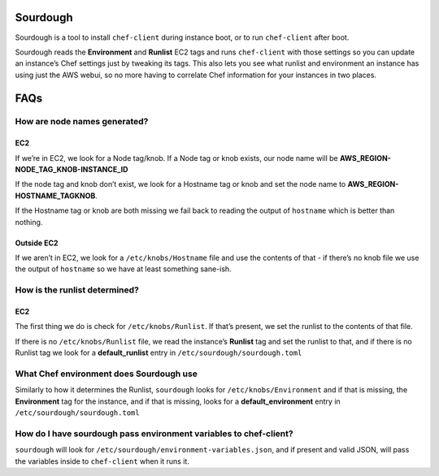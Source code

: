 Sourdough
=========

|License| |Build Status| |Code Climate| |Issue Count| |GitHub stars|

Sourdough is a tool to install ``chef-client`` during instance boot, or
to run ``chef-client`` after boot.

Sourdough reads the **Environment** and **Runlist** EC2 tags and runs
``chef-client`` with those settings so you can update an instance’s Chef
settings just by tweaking its tags. This also lets you see what runlist
and environment an instance has using just the AWS webui, so no more
having to correlate Chef information for your instances in two places.

FAQs
====

How are node names generated?
-----------------------------

EC2
~~~

If we’re in EC2, we look for a Node tag/knob. If a Node tag or knob
exists, our node name will be **AWS_REGION-NODE_TAG_KNOB-INSTANCE_ID**

If the node tag and knob don’t exist, we look for a Hostname tag or knob
and set the node name to **AWS_REGION-HOSTNAME_TAGKNOB**.

If the Hostname tag or knob are both missing we fail back to reading the
output of ``hostname`` which is better than nothing.

Outside EC2
~~~~~~~~~~~

If we aren’t in EC2, we look for a ``/etc/knobs/Hostname`` file and use
the contents of that - if there’s no knob file we use the output of
``hostname`` so we have at least something sane-ish.

How is the runlist determined?
------------------------------

.. _ec2-1:

EC2
~~~

The first thing we do is check for ``/etc/knobs/Runlist``. If that’s
present, we set the runlist to the contents of that file.

If there is no ``/etc/knobs/Runlist`` file, we read the instance’s
**Runlist** tag and set the runlist to that, and if there is no Runlist
tag we look for a **default_runlist** entry in
``/etc/sourdough/sourdough.toml``

What Chef environment does Sourdough use
----------------------------------------

Similarly to how it determines the Runlist, ``sourdough`` looks for
``/etc/knobs/Environment`` and if that is missing, the **Environment**
tag for the instance, and if that is missing, looks for a
**default_environment** entry in ``/etc/sourdough/sourdough.toml``

How do I have sourdough pass environment variables to chef-client?
------------------------------------------------------------------

``sourdough`` will look for
``/etc/sourdough/environment-variables.json``, and if present and valid
JSON, will pass the variables inside to ``chef-client`` when it runs it.

.. |License| image:: https://img.shields.io/badge/License-Apache%202.0-blue.svg
   :target: https://opensource.org/licenses/Apache-2.0
.. |Build Status| image:: https://travis-ci.org/unixorn/sourdough.svg?branch=master
   :target: https://travis-ci.org/unixorn/sourdough
.. |Code Climate| image:: https://codeclimate.com/github/unixorn/sourdough/badges/gpa.svg
   :target: https://codeclimate.com/github/unixorn/sourdough
.. |Issue Count| image:: https://codeclimate.com/github/unixorn/sourdough/badges/issue_count.svg
   :target: https://codeclimate.com/github/unixorn/sourdough
.. |GitHub stars| image:: https://img.shields.io/github/stars/unixorn/sourdough.svg
   :target: https://github.com/unixorn/git-extra-commands/stargazers
